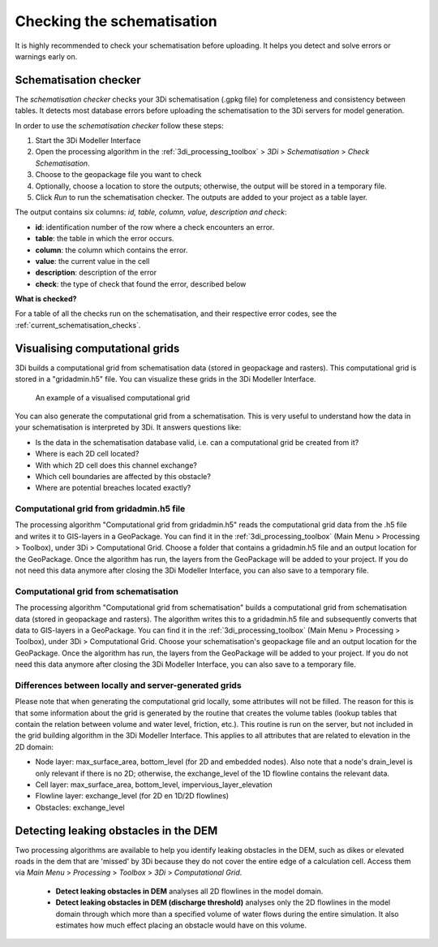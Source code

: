 .. _checking_model:

Checking the schematisation
===========================

It is highly recommended to check your schematisation before uploading. It helps you detect and solve errors or warnings early on.

.. _schematisationchecker:

Schematisation checker
----------------------

The *schematisation checker* checks your 3Di schematisation (.gpkg file) for completeness and consistency between tables. 
It detects most database errors before uploading the schematisation to the 3Di servers for model generation.

In order to use the *schematisation checker* follow these steps:

#. Start the 3Di Modeller Interface
#. Open the processing algorithm in the :ref:`3di_processing_toolbox` > *3Di* > *Schematisation* > *Check Schematisation*.
#. Choose to the geopackage file you want to check
#. Optionally, choose a location to store the outputs; otherwise, the output will be stored in a temporary file.
#. Click *Run* to run the schematisation checker. The outputs are added to your project as a table layer.

The output contains six columns: *id, table, column, value, description and check*:

- **id**: identification number of the row where a check encounters an error.
- **table**: the table in which the error occurs.
- **column**: the column which contains the error.
- **value**: the current value in the cell
- **description**: description of the error
- **check**: the type of check that found the error, described below

**What is checked?**

For a table of all the checks run on the schematisation, and their respective error codes, see the :ref:`current_schematisation_checks`.


Visualising computational grids
-------------------------------

3Di builds a computational grid from schematisation data (stored in geopackage and rasters). This computational grid is stored in a "gridadmin.h5" file. You can visualize these grids in the 3Di Modeller Interface.


.. figure:: image/d_computational_grid.png

    An example of a visualised computational grid


You can also generate the computational grid from a schematisation. This is very useful to understand how the data in your schematisation is interpreted by 3Di. It answers questions like: 

- Is the data in the schematisation database valid, i.e. can a computational grid be created from it?

- Where is each 2D cell located? 

- With which 2D cell does this channel exchange? 

- Which cell boundaries are affected by this obstacle?

- Where are potential breaches located exactly?

Computational grid from gridadmin.h5 file
^^^^^^^^^^^^^^^^^^^^^^^^^^^^^^^^^^^^^^^^^

The processing algorithm "Computational grid from gridadmin.h5" reads the computational grid data from the .h5 file and writes it to GIS-layers in a GeoPackage. You can find it in the :ref:`3di_processing_toolbox` (Main Menu > Processing > Toolbox), under 3Di > Computational Grid. Choose a folder that contains a gridadmin.h5 file and an output location for the GeoPackage. Once the algorithm has run, the layers from the GeoPackage will be added to your project. If you do not need this data anymore after closing the 3Di Modeller Interface, you can also save to a temporary file. 

.. _computational_grid_from_schematisation:

Computational grid from schematisation
^^^^^^^^^^^^^^^^^^^^^^^^^^^^^^^^^^^^^^

The processing algorithm "Computational grid from schematisation" builds a computational grid from schematisation data (stored in geopackage and rasters). The algorithm writes this to a gridadmin.h5 file and subsequently converts that data to GIS-layers in a GeoPackage. You can find it in the :ref:`3di_processing_toolbox` (Main Menu > Processing > Toolbox), under 3Di > Computational Grid. Choose your schematisation's geopackage file and an output location for the GeoPackage. Once the algorithm has run, the layers from the GeoPackage will be added to your project. If you do not need this data anymore after closing the 3Di Modeller Interface, you can also save to a temporary file. 

Differences between locally and server-generated grids
^^^^^^^^^^^^^^^^^^^^^^^^^^^^^^^^^^^^^^^^^^^^^^^^^^^^^^

Please note that when generating the computational grid locally, some attributes will not be filled. The reason for this is that some information about the grid is generated by the routine that creates the volume tables (lookup tables that contain the relation between volume and water level, friction, etc.). This routine is run on the server, but not included in the grid building algorithm in the 3Di Modeller Interface. This applies to all attributes that are related to elevation in the 2D domain:

- Node layer: max_surface_area, bottom_level (for 2D and embedded nodes). Also note that a node's drain_level is only relevant if there is no 2D; otherwise, the exchange_level of the 1D flowline contains the relevant data. 

- Cell layer: max_surface_area, bottom_level, impervious_layer_elevation

- Flowline layer: exchange_level (for 2D en 1D/2D flowlines)

- Obstacles: exchange_level


.. _detecting_leaking_obstacles:

Detecting leaking obstacles in the DEM
--------------------------------------

Two processing algorithms are available to help you identify leaking obstacles in the DEM, such as dikes or elevated roads in the dem that are 'missed' by 3Di because they do not cover the entire edge of a calculation cell. Access them via *Main Menu* > *Processing* > *Toolbox* > *3Di* > *Computational Grid*.

    * **Detect leaking obstacles in DEM** analyses all 2D flowlines in the model domain.
    * **Detect leaking obstacles in DEM (discharge threshold)** analyses only the 2D flowlines in the model domain through which more than a specified volume of water flows during the entire simulation. It also estimates how much effect placing an obstacle would have on this volume.


